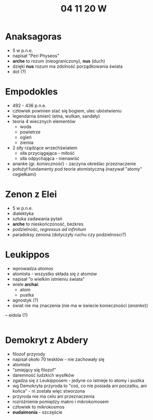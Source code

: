 #+TITLE: 04 11 20 W
* Anaksagoras
- 5 w p.n.e.
- napisał "Peri Physeos"
- **arche** to rozum (nieograniczony), **nus** (duch)
- dzięki **nus** rozum ma zdolność porządkowania świata
- dot (?)
* Empodokles
- 492 - 436 p.n.e.
- człowiek powinien stać się bogiem, ulec ubóstwieniu
- legendarna śmierć (etna, wulkan, sandały)
- teoria 4 wiecznych elementów
  - woda
  - powietrze
  - ogień
  - ziemia
- 2 siły rządzące wrzechświatem
  - siła przyciągająca - miłość
  - siła odpychająca - nienawiść
- ananke (gr. /konieczność/) -  zaczyna określac przeznaczenie
- położył fundamenty pod teorie atomistyczną (nazywał "atomy" cegiełkami)
* Zenon z Elei
- 5 w p.n.e.
- dialektyka
- sztuka zadawania pytań
- **arche** to nieskończoność, bezkres
- podzielnośc, /regressus ad infinitum/
- paradoksy zenona (dotyczyły ruchu czy podzielnosci?)
* Leukippos
- wprowadza /atomos/
- atomista - wszystko składa się z atomów
- napisał "o wielkim istnieniu świata"
- wiele **archai**:
  - atom
  - pustka
- agnostyk (?)
- świat nie ma znaczenia (nie ma w świecie konieczności (/ananke/))
-- eidola (?)
|-> niezgodnosc atomizmu z religią

* Demokryt z Abdery
- filozof przyrody
- napisał około 70 tesktów - nie zachowały się
- atomista
- "smiejący się filozof"
- daremność ludzkich wysiłków
- zgadza się z Leukipposem - jedyne co istnieje to atomy i pustka
- wg Demokryta przyroda to "coś, co nie posiada ani poczatku, ani końca" - ni została więc stworzona
- przyroda nie ma celu ani przeznaczenia
- rozróżnienie pomiędzy makro i mikrokomosem
- człowiek to mikrokosmos
- **eudaimonia** - szczęście
